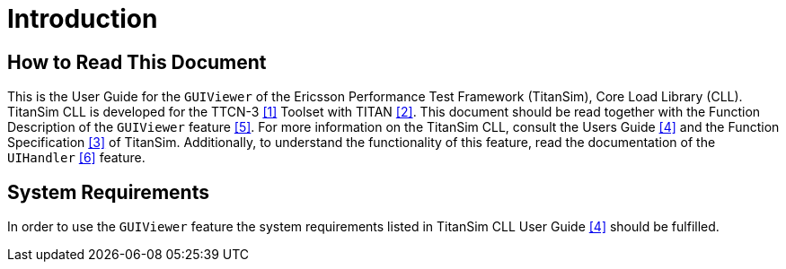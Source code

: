 = Introduction

== How to Read This Document

This is the User Guide for the `GUIViewer` of the Ericsson Performance Test Framework (TitanSim), Core Load Library (CLL). TitanSim CLL is developed for the TTCN-3 <<5-references.adoc_1, ‎[1]>> Toolset with TITAN ‎<<5-references.adoc_2, [2]>>. This document should be read together with the Function Description of the `GUIViewer` feature <<5-references.adoc_5, ‎[5]>>. For more information on the TitanSim CLL, consult the Users Guide ‎<<5-references.adoc_4, [4]>> and the Function Specification ‎<<5-references.adoc_3, [3]>> of TitanSim. Additionally, to understand the functionality of this feature, read the documentation of the `UIHandler` ‎<<5-references.adoc_6, [6]>> feature.

== System Requirements

In order to use the `GUIViewer` feature the system requirements listed in TitanSim CLL User Guide <<5-references.adoc_4, ‎[4]>> should be fulfilled.
